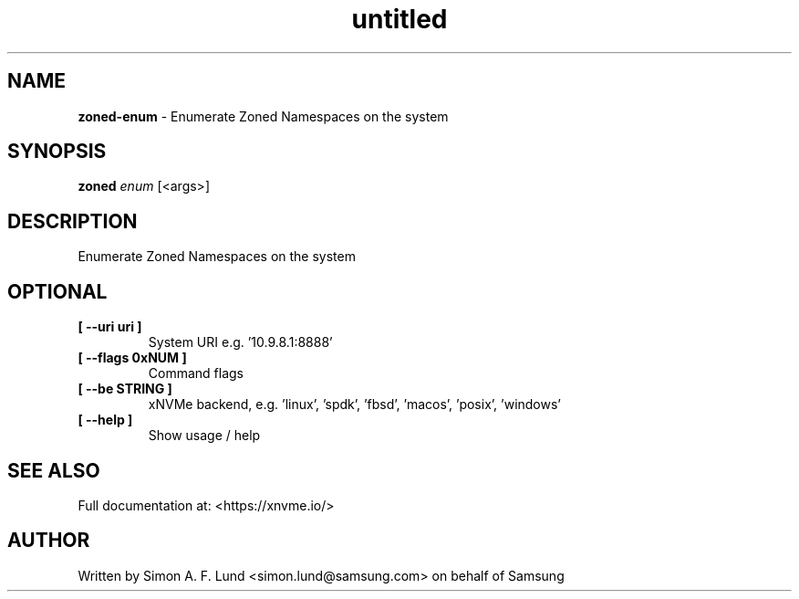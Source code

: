 .\" Text automatically generated by txt2man
.TH untitled  "26 September 2022" "" ""
.SH NAME
\fBzoned-enum \fP- Enumerate Zoned Namespaces on the system
.SH SYNOPSIS
.nf
.fam C
\fBzoned\fP \fIenum\fP [<args>]
.fam T
.fi
.fam T
.fi
.SH DESCRIPTION
Enumerate Zoned Namespaces on the system
.SH OPTIONAL
.TP
.B
[ \fB--uri\fP uri ]
System URI e.g. '10.9.8.1:8888'
.TP
.B
[ \fB--flags\fP 0xNUM ]
Command flags
.TP
.B
[ \fB--be\fP STRING ]
xNVMe backend, e.g. 'linux', 'spdk', 'fbsd', 'macos', 'posix', 'windows'
.TP
.B
[ \fB--help\fP ]
Show usage / help
.RE
.PP


.SH SEE ALSO
Full documentation at: <https://xnvme.io/>
.SH AUTHOR
Written by Simon A. F. Lund <simon.lund@samsung.com> on behalf of Samsung
